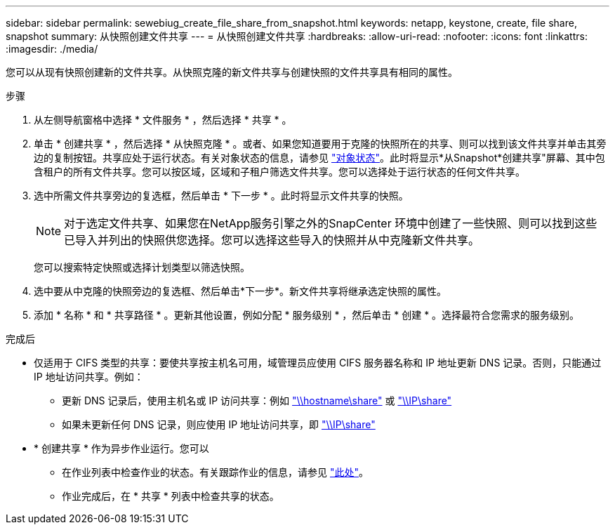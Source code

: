 ---
sidebar: sidebar 
permalink: sewebiug_create_file_share_from_snapshot.html 
keywords: netapp, keystone, create, file share, snapshot 
summary: 从快照创建文件共享 
---
= 从快照创建文件共享
:hardbreaks:
:allow-uri-read: 
:nofooter: 
:icons: font
:linkattrs: 
:imagesdir: ./media/


[role="lead"]
您可以从现有快照创建新的文件共享。从快照克隆的新文件共享与创建快照的文件共享具有相同的属性。

.步骤
. 从左侧导航窗格中选择 * 文件服务 * ，然后选择 * 共享 * 。
. 单击 * 创建共享 * ，然后选择 * 从快照克隆 * 。或者、如果您知道要用于克隆的快照所在的共享、则可以找到该文件共享并单击其旁边的复制按钮。共享应处于运行状态。有关对象状态的信息，请参见 link:sewebiug_netapp_service_engine_web_interface_overview.html#object-states["对象状态"]。此时将显示*从Snapshot*创建共享"屏幕、其中包含租户的所有文件共享。您可以按区域，区域和子租户筛选文件共享。您可以选择处于运行状态的任何文件共享。
. 选中所需文件共享旁边的复选框，然后单击 * 下一步 * 。此时将显示文件共享的快照。
+

NOTE: 对于选定文件共享、如果您在NetApp服务引擎之外的SnapCenter 环境中创建了一些快照、则可以找到这些已导入并列出的快照供您选择。您可以选择这些导入的快照并从中克隆新文件共享。

+
您可以搜索特定快照或选择计划类型以筛选快照。

. 选中要从中克隆的快照旁边的复选框、然后单击*下一步*。新文件共享将继承选定快照的属性。
. 添加 * 名称 * 和 * 共享路径 * 。更新其他设置，例如分配 * 服务级别 * ，然后单击 * 创建 * 。选择最符合您需求的服务级别。


.完成后
* 仅适用于 CIFS 类型的共享：要使共享按主机名可用，域管理员应使用 CIFS 服务器名称和 IP 地址更新 DNS 记录。否则，只能通过 IP 地址访问共享。例如：
+
** 更新 DNS 记录后，使用主机名或 IP 访问共享：例如 file://hostname/share["\\hostname\share"^] 或 file://IP/share["\\IP\share"^]
** 如果未更新任何 DNS 记录，则应使用 IP 地址访问共享，即 file://IP/share["\\IP\share"^]


* * 创建共享 * 作为异步作业运行。您可以
+
** 在作业列表中检查作业的状态。有关跟踪作业的信息，请参见 link:sewebiug_netapp_service_engine_web_interface_overview.html#jobs-and-job-status-indicator["此处"]。
** 作业完成后，在 * 共享 * 列表中检查共享的状态。



